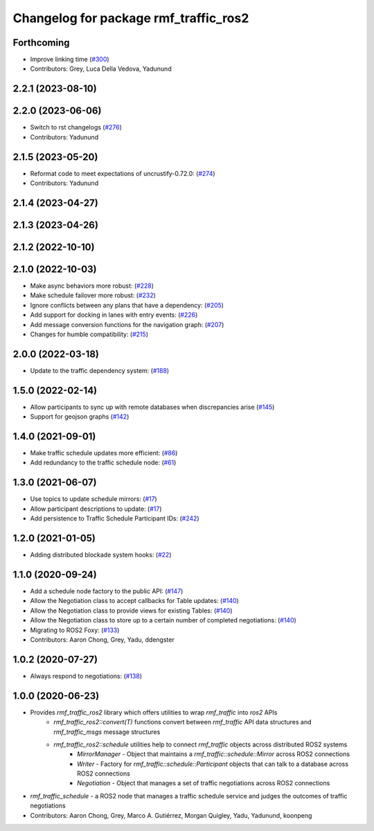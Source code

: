 ^^^^^^^^^^^^^^^^^^^^^^^^^^^^^^^^^^^^^^
Changelog for package rmf_traffic_ros2
^^^^^^^^^^^^^^^^^^^^^^^^^^^^^^^^^^^^^^

Forthcoming
-----------
* Improve linking time (`#300 <https://github.com/open-rmf/rmf_ros2/pull/300>`_)
* Contributors: Grey, Luca Della Vedova, Yadunund

2.2.1 (2023-08-10)
------------------

2.2.0 (2023-06-06)
------------------
* Switch to rst changelogs (`#276 <https://github.com/open-rmf/rmf_ros2/pull/276>`_)
* Contributors: Yadunund

2.1.5 (2023-05-20)
------------------
* Reformat code to meet expectations of uncrustify-0.72.0: (`#274 <https://github.com/open-rmf/rmf_ros2/pull/274>`_)
* Contributors: Yadunund

2.1.4 (2023-04-27)
------------------

2.1.3 (2023-04-26)
------------------

2.1.2 (2022-10-10)
------------------

2.1.0 (2022-10-03)
------------------
* Make async behaviors more robust: (`#228 <https://github.com/open-rmf/rmf_ros2/pull/228>`_)
* Make schedule failover more robust: (`#232 <https://github.com/open-rmf/rmf_ros2/pull/232>`_)
* Ignore conflicts between any plans that have a dependency: (`#205 <https://github.com/open-rmf/rmf_ros2/pull/205>`_)
* Add support for docking in lanes with entry events: (`#226 <https://github.com/open-rmf/rmf_ros2/pull/226>`_)
* Add message conversion functions for the navigation graph: (`#207 <https://github.com/open-rmf/rmf_ros2/pull/207>`_)
* Changes for humble compatibility: (`#215 <https://github.com/open-rmf/rmf_ros2/pull/215>`_)

2.0.0 (2022-03-18)
------------------
* Update to the traffic dependency system: (`#188 <https://github.com/open-rmf/rmf_ros2/pull/188>`_)

1.5.0 (2022-02-14)
------------------
* Allow participants to sync up with remote databases when discrepancies arise (`#145 <https://github.com/open-rmf/rmf_ros2/pull/145>`_)
* Support for geojson graphs (`#142 <https://github.com/open-rmf/rmf_ros2/pull/142>`_)

1.4.0 (2021-09-01)
------------------
* Make traffic schedule updates more efficient: (`#86 <https://github.com/open-rmf/rmf_ros2/pull/86>`_)
* Add redundancy to the traffic schedule node: (`#61 <https://github.com/open-rmf/rmf_ros2/pull/61>`_)

1.3.0 (2021-06-07)
------------------
* Use topics to update schedule mirrors: (`#17 <https://github.com/open-rmf/rmf_ros2/pull/17>`_)
* Allow participant descriptions to update: (`#17 <https://github.com/open-rmf/rmf_ros2/pull/17>`_)
* Add persistence to Traffic Schedule Participant IDs: (`#242 <https://github.com/osrf/rmf_core/pull/242>`_)

1.2.0 (2021-01-05)
------------------
* Adding distributed blockade system hooks: (`#22 <https://github.com/osrf/rmf_core/pull/22>`_)

1.1.0 (2020-09-24)
------------------
* Add a schedule node factory to the public API: (`#147 <https://github.com/osrf/rmf_core/pull/147>`_)
* Allow the Negotiation class to accept callbacks for Table updates: (`#140 <https://github.com/osrf/rmf_core/pull/140>`_)
* Allow the Negotiation class to provide views for existing Tables: (`#140 <https://github.com/osrf/rmf_core/pull/140>`_)
* Allow the Negotiation class to store up to a certain number of completed negotiations: (`#140 <https://github.com/osrf/rmf_core/pull/140>`_)
* Migrating to ROS2 Foxy: (`#133 <https://github.com/osrf/rmf_core/pull/13>`_)
* Contributors: Aaron Chong, Grey, Yadu, ddengster

1.0.2 (2020-07-27)
------------------
* Always respond to negotiations: (`#138 <https://github.com/osrf/rmf_core/pull/138>`_)

1.0.0 (2020-06-23)
------------------
* Provides `rmf_traffic_ros2` library which offers utilities to wrap `rmf_traffic` into `ros2` APIs
    * `rmf_traffic_ros2::convert(T)` functions convert between `rmf_traffic` API data structures and `rmf_traffic_msgs` message structures
    * `rmf_traffic_ros2::schedule` utilities help to connect `rmf_traffic` objects across distributed ROS2 systems
        * `MirrorManager` - Object that maintains a `rmf_traffic::schedule::Mirror` across ROS2 connections
        * `Writer` - Factory for `rmf_traffic::schedule::Participant` objects that can talk to a database across ROS2 connections
        * `Negotiation` - Object that manages a set of traffic negotiations across ROS2 connections
* `rmf_traffic_schedule` - a ROS2 node that manages a traffic schedule service and judges the outcomes of traffic negotiations
* Contributors: Aaron Chong, Grey, Marco A. Gutiérrez, Morgan Quigley, Yadu, Yadunund, koonpeng
